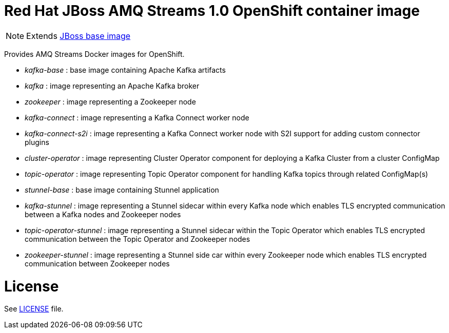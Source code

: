 # Red Hat JBoss AMQ Streams 1.0 OpenShift container image

NOTE: Extends link:https://github.com/jboss-container-images/jboss-base-image[JBoss base image]

Provides AMQ Streams Docker images for OpenShift.

* _kafka-base_ : base image containing Apache Kafka artifacts
* _kafka_ : image representing an Apache Kafka broker
* _zookeeper_ : image representing a Zookeeper node
* _kafka-connect_ : image representing a Kafka Connect worker node
* _kafka-connect-s2i_ : image representing a Kafka Connect worker node with S2I support for adding custom connector plugins
* _cluster-operator_ : image representing Cluster Operator component for deploying a Kafka Cluster from a cluster ConfigMap
* _topic-operator_ : image representing Topic Operator component for handling Kafka topics through related ConfigMap(s)
* _stunnel-base_ : base image containing Stunnel application
* _kafka-stunnel_ : image representing a Stunnel sidecar within every Kafka node which enables TLS encrypted communication between a Kafka nodes and Zookeeper nodes
* _topic-operator-stunnel_ : image representing a Stunnel sidecar within the Topic Operator which enables TLS encrypted communication between the Topic Operator and Zookeeper nodes
* _zookeeper-stunnel_ : image representing a Stunnel side car within every Zookeeper node which enables TLS encrypted communication between Zookeeper nodes

# License

See link:LICENSE[LICENSE] file.
